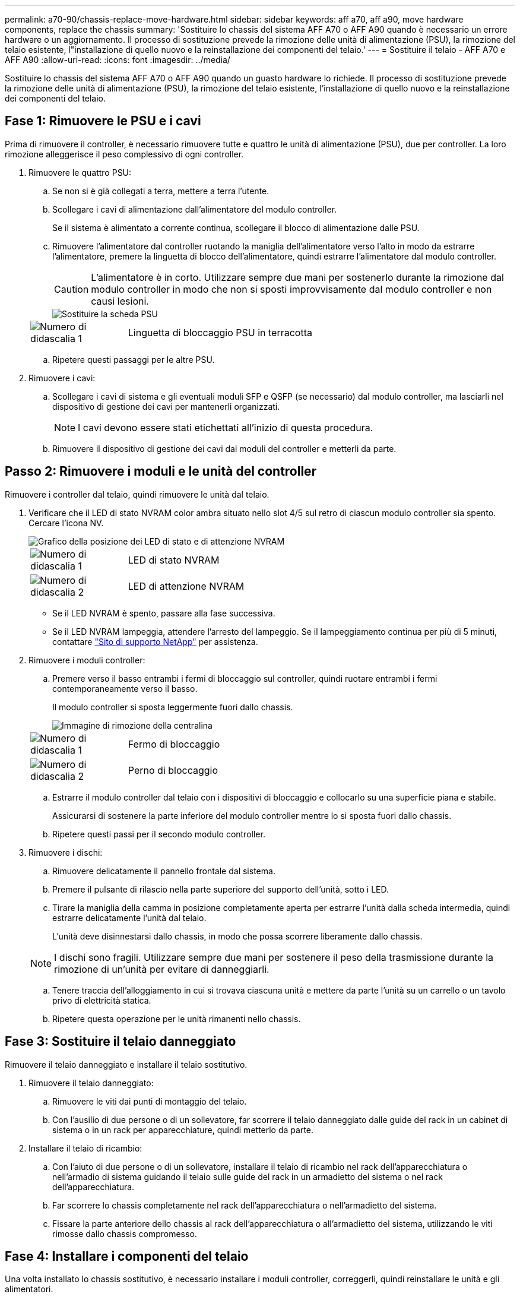 ---
permalink: a70-90/chassis-replace-move-hardware.html 
sidebar: sidebar 
keywords: aff a70, aff a90, move hardware components, replace the chassis 
summary: 'Sostituire lo chassis del sistema AFF A70 o AFF A90 quando è necessario un errore hardware o un aggiornamento. Il processo di sostituzione prevede la rimozione delle unità di alimentazione (PSU), la rimozione del telaio esistente, l"installazione di quello nuovo e la reinstallazione dei componenti del telaio.' 
---
= Sostituire il telaio - AFF A70 e AFF A90
:allow-uri-read: 
:icons: font
:imagesdir: ../media/


[role="lead"]
Sostituire lo chassis del sistema AFF A70 o AFF A90 quando un guasto hardware lo richiede. Il processo di sostituzione prevede la rimozione delle unità di alimentazione (PSU), la rimozione del telaio esistente, l'installazione di quello nuovo e la reinstallazione dei componenti del telaio.



== Fase 1: Rimuovere le PSU e i cavi

Prima di rimuovere il controller, è necessario rimuovere tutte e quattro le unità di alimentazione (PSU), due per controller. La loro rimozione alleggerisce il peso complessivo di ogni controller.

. Rimuovere le quattro PSU:
+
.. Se non si è già collegati a terra, mettere a terra l'utente.
.. Scollegare i cavi di alimentazione dall'alimentatore del modulo controller.
+
Se il sistema è alimentato a corrente continua, scollegare il blocco di alimentazione dalle PSU.

.. Rimuovere l'alimentatore dal controller ruotando la maniglia dell'alimentatore verso l'alto in modo da estrarre l'alimentatore, premere la linguetta di blocco dell'alimentatore, quindi estrarre l'alimentatore dal modulo controller.
+

CAUTION: L'alimentatore è in corto. Utilizzare sempre due mani per sostenerlo durante la rimozione dal modulo controller in modo che non si sposti improvvisamente dal modulo controller e non causi lesioni.

+
image::../media/drw_a70-90_psu_remove_replace_ieops-1368.svg[Sostituire la scheda PSU]

+
[cols="1,4"]
|===


 a| 
image:../media/icon_round_1.png["Numero di didascalia 1"]
 a| 
Linguetta di bloccaggio PSU in terracotta

|===
.. Ripetere questi passaggi per le altre PSU.


. Rimuovere i cavi:
+
.. Scollegare i cavi di sistema e gli eventuali moduli SFP e QSFP (se necessario) dal modulo controller, ma lasciarli nel dispositivo di gestione dei cavi per mantenerli organizzati.
+

NOTE: I cavi devono essere stati etichettati all'inizio di questa procedura.

.. Rimuovere il dispositivo di gestione dei cavi dai moduli del controller e metterli da parte.






== Passo 2: Rimuovere i moduli e le unità del controller

Rimuovere i controller dal telaio, quindi rimuovere le unità dal telaio.

. Verificare che il LED di stato NVRAM color ambra situato nello slot 4/5 sul retro di ciascun modulo controller sia spento. Cercare l'icona NV.
+
image::../media/drw_a1K-70-90_nvram-led_ieops-1463.svg[Grafico della posizione dei LED di stato e di attenzione NVRAM]

+
[cols="1,4"]
|===


 a| 
image:../media/icon_round_1.png["Numero di didascalia 1"]
 a| 
LED di stato NVRAM



 a| 
image:../media/icon_round_2.png["Numero di didascalia 2"]
 a| 
LED di attenzione NVRAM

|===
+
** Se il LED NVRAM è spento, passare alla fase successiva.
** Se il LED NVRAM lampeggia, attendere l'arresto del lampeggio. Se il lampeggiamento continua per più di 5 minuti, contattare http://mysupport.netapp.com/["Sito di supporto NetApp"^] per assistenza.


. Rimuovere i moduli controller:
+
.. Premere verso il basso entrambi i fermi di bloccaggio sul controller, quindi ruotare entrambi i fermi contemporaneamente verso il basso.
+
Il modulo controller si sposta leggermente fuori dallo chassis.

+
image::../media/drw_a70-90_pcm_remove_replace_ieops-1365.svg[Immagine di rimozione della centralina]

+
[cols="1,4"]
|===


 a| 
image:../media/icon_round_1.png["Numero di didascalia 1"]
 a| 
Fermo di bloccaggio



 a| 
image:../media/icon_round_2.png["Numero di didascalia 2"]
 a| 
Perno di bloccaggio

|===
.. Estrarre il modulo controller dal telaio con i dispositivi di bloccaggio e collocarlo su una superficie piana e stabile.
+
Assicurarsi di sostenere la parte inferiore del modulo controller mentre lo si sposta fuori dallo chassis.

.. Ripetere questi passi per il secondo modulo controller.


. Rimuovere i dischi:
+
.. Rimuovere delicatamente il pannello frontale dal sistema.
.. Premere il pulsante di rilascio nella parte superiore del supporto dell'unità, sotto i LED.
.. Tirare la maniglia della camma in posizione completamente aperta per estrarre l'unità dalla scheda intermedia, quindi estrarre delicatamente l'unità dal telaio.
+
L'unità deve disinnestarsi dallo chassis, in modo che possa scorrere liberamente dallo chassis.

+

NOTE: I dischi sono fragili. Utilizzare sempre due mani per sostenere il peso della trasmissione durante la rimozione di un'unità per evitare di danneggiarli.

.. Tenere traccia dell'alloggiamento in cui si trovava ciascuna unità e mettere da parte l'unità su un carrello o un tavolo privo di elettricità statica.
.. Ripetere questa operazione per le unità rimanenti nello chassis.






== Fase 3: Sostituire il telaio danneggiato

Rimuovere il telaio danneggiato e installare il telaio sostitutivo.

. Rimuovere il telaio danneggiato:
+
.. Rimuovere le viti dai punti di montaggio del telaio.
.. Con l'ausilio di due persone o di un sollevatore, far scorrere il telaio danneggiato dalle guide del rack in un cabinet di sistema o in un rack per apparecchiature, quindi metterlo da parte.


. Installare il telaio di ricambio:
+
.. Con l'aiuto di due persone o di un sollevatore, installare il telaio di ricambio nel rack dell'apparecchiatura o nell'armadio di sistema guidando il telaio sulle guide del rack in un armadietto del sistema o nel rack dell'apparecchiatura.
.. Far scorrere lo chassis completamente nel rack dell'apparecchiatura o nell'armadietto del sistema.
.. Fissare la parte anteriore dello chassis al rack dell'apparecchiatura o all'armadietto del sistema, utilizzando le viti rimosse dallo chassis compromesso.






== Fase 4: Installare i componenti del telaio

Una volta installato lo chassis sostitutivo, è necessario installare i moduli controller, correggerli, quindi reinstallare le unità e gli alimentatori.

. A partire dal modulo controller inferiore, installare i moduli controller nel telaio di ricambio:
+
.. Allineare l'estremità del modulo controller con l'apertura nel telaio, quindi spingere delicatamente il controller completamente nel telaio.
.. Ruotare i fermi di bloccaggio verso l'alto in posizione bloccata.
.. Se non è già stato fatto, reinstallare il dispositivo di gestione dei cavi e rieseguire il controller.
+
Se sono stati rimossi i convertitori multimediali (QSFP o SFP), ricordarsi di reinstallarli.

+
Assicurarsi che i cavi siano collegati facendo riferimento alle etichette dei cavi.



. Reinstallare le unità nei corrispondenti alloggiamenti nella parte anteriore dello chassis.
. Installare tutti e quattro gli alimentatori:
+
.. Con entrambe le mani, sostenere e allineare i bordi dell'alimentatore con l'apertura del modulo controller.
.. Spingere delicatamente l'alimentatore nel modulo controller fino a quando la linguetta di bloccaggio non scatta in posizione.
+
Gli alimentatori si innestano correttamente solo con il connettore interno e si bloccano in un modo.

+

NOTE: Per evitare di danneggiare il connettore interno, non esercitare una forza eccessiva quando si inserisce l'alimentatore nel sistema.



. Ricollegare i cavi di alimentazione dell'alimentatore a tutti e quattro gli alimentatori.
+
.. Fissare il cavo di alimentazione all'alimentatore utilizzando il fermo del cavo di alimentazione.
+
Se si dispone di alimentatori CC, ricollegare il blocco di alimentazione agli alimentatori dopo che il modulo controller è stato inserito completamente nel telaio e fissare il cavo di alimentazione all'alimentatore con le viti a testa zigrinata.



+
I moduli controller iniziano ad avviarsi non appena l'alimentatore viene installato e l'alimentazione viene ripristinata.



.Quali sono le prossime novità?
Dopo aver sostituito il telaio AFF A70 o AFF A90 danneggiato e aver reinstallato i componenti al suo interno, è necessario link:chassis-replace-complete-system-restore-rma.html["completare la sostituzione del telaio"].

